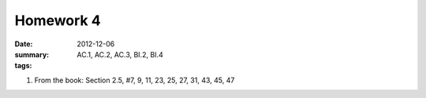 Homework 4 
##########

:date: 2012-12-06
:summary: 
:tags: AC.1, AC.2, AC.3, BI.2, BI.4 

1. From the book: Section 2.5, #7, 9, 11, 23, 25, 27, 31, 43, 45, 47



